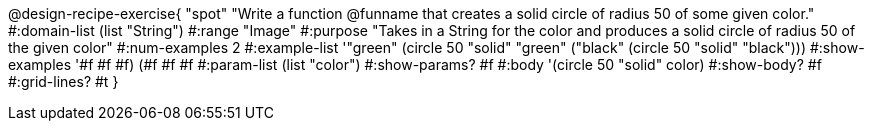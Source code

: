 @design-recipe-exercise{ "spot" 
"Write a function @funname that creates a solid circle of radius 50 of some given color."
  #:domain-list (list "String")
  #:range "Image"
  #:purpose "Takes in a String for the color and produces a solid circle of radius 50 of the given color"
  #:num-examples 2
  #:example-list '(("green" (circle 50 "solid" "green"))
                   ("black" (circle 50 "solid" "black")))
  #:show-examples '((#f #f #f) (#f #f #f))
  #:param-list (list "color")
  #:show-params? #f
  #:body '(circle 50 "solid" color)
  #:show-body? #f #:grid-lines? #t }
